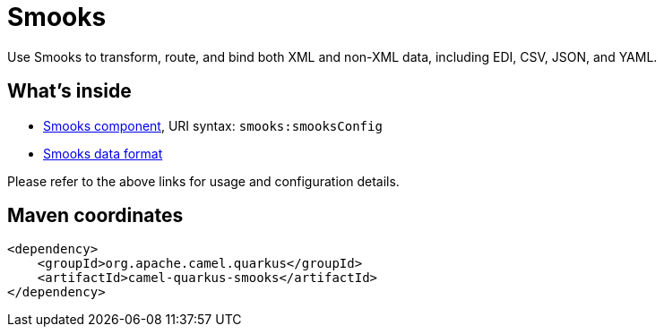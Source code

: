 // Do not edit directly!
// This file was generated by camel-quarkus-maven-plugin:update-extension-doc-page
[id="extensions-smooks"]
= Smooks
:linkattrs:
:cq-artifact-id: camel-quarkus-smooks
:cq-native-supported: false
:cq-status: Preview
:cq-status-deprecation: Preview
:cq-description: Use Smooks to transform, route, and bind both XML and non-XML data, including EDI, CSV, JSON, and YAML.
:cq-deprecated: false
:cq-jvm-since: 3.18.0
:cq-native-since: n/a

ifeval::[{doc-show-badges} == true]
[.badges]
[.badge-key]##JVM since##[.badge-supported]##3.18.0## [.badge-key]##Native##[.badge-unsupported]##unsupported##
endif::[]

Use Smooks to transform, route, and bind both XML and non-XML data, including EDI, CSV, JSON, and YAML.

[id="extensions-smooks-whats-inside"]
== What's inside

* xref:{cq-camel-components}::smooks-component.adoc[Smooks component], URI syntax: `smooks:smooksConfig`
* xref:{cq-camel-components}:dataformats:smooks-dataformat.adoc[Smooks data format]

Please refer to the above links for usage and configuration details.

[id="extensions-smooks-maven-coordinates"]
== Maven coordinates

[source,xml]
----
<dependency>
    <groupId>org.apache.camel.quarkus</groupId>
    <artifactId>camel-quarkus-smooks</artifactId>
</dependency>
----
ifeval::[{doc-show-user-guide-link} == true]
Check the xref:user-guide/index.adoc[User guide] for more information about writing Camel Quarkus applications.
endif::[]
